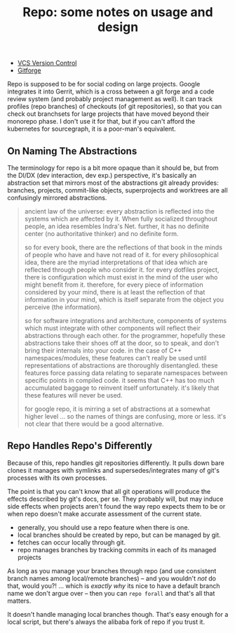 :PROPERTIES:
:ID:       d763b83c-e834-4d41-8478-4aab817422ec
:END:
#+TITLE: Repo: some notes on usage and design
#+CATEGORY: slips
#+TAGS:

+ [[id:53fc747a-3f12-411a-976a-345bb1924e2d][VCS Version Control]]
+ [[id:8d789c98-5e74-4bf8-9226-52fb43c5ca51][Gitforge]]

Repo is supposed to be for social coding on large projects. Google integrates it
into Gerrit, which is a cross between a git forge and a code review system (and
probably project management as well). It can track profiles (repo branches) of
checkouts (of git repositories), so that you can check out branchsets for large
projects that have moved beyond their monorepo phase. I don't use it for that,
but if you can't afford the kubernetes for sourcegraph, it is a poor-man's
equivalent.

** On Naming The Abstractions

The terminology for repo is a bit more opaque than it should be, but from the
DI/DX (dev interaction, dev exp.) perspective, it's basically an abstraction set
that mirrors most of the abstractions git already provides: branches, projects,
commit-like objects, superprojects and worktrees are all confusingly mirrored
abstractions.

#+begin_quote
ancient law of the universe: every abstraction is reflected into the systems
which are affected by it. When fully socialized throughout people, an idea
resembles Indra's Net. further, it has no definite center (no authoritative
thinker) and no definite form.

so for every book, there are the reflections of that book in the
minds of people who have and have not read of it. for every philosophical idea,
there are the myriad interpretations of that idea which are reflected through
people who consider it. for every dotfiles project, there is configuration which
must exist in the mind of the user who might benefit from it. therefore, for
every piece of information considered by your mind, there is at least the
reflection of that information in your mind, which is itself separate from the
object you perceive (the information).

so for software integrations and architecture, components of systems which must
integrate with other components will reflect their abstractions through each
other. for the programmer, hopefully these abstractions take their shoes off at
the door, so to speak, and don't bring their internals into your code. in the
case of C++ namespaces/modules, these features can't really be used until
representations of abstractions are thoroughly disentangled. these features
force passing data relating to separate namespaces between specific points in
compiled code. it seems that C++ has too much accumulated baggage to reinvent
itself unfortunately. it's likely that these features will never be used.

for google repo, it is mirring a set of abstractions at a somewhat higher level
... so the names of things are confusing, more or less. it's not clear that
there would be a good alternative.
#+end_quote

** Repo Handles Repo's Differently

Because of this, repo handles git repositories differently. It pulls down bare
clones it manages with symlinks and supersedes/integrates many of git's
processes with its own processes.

The point is that you can't know that all git operations will produce the
effects described by git's docs, per se. They probably will, but may induce side
effects when projects aren't found the way repo expects them to be or when repo
doesn't make accurate assessment of the current state.

+ generally, you should use a repo feature when there is one.
+ local branches should be created by repo, but can be managed by git.
+ fetches can occur locally through git.
+ repo manages branches by tracking commits in each of its managed projects

As long as you manage your branches through repo (and use consistent branch
names among local/remote branches) -- and you wouldn't /not/ do that, would
you?! ... which is /exactly why/ its nice to have a default branch name we don't
argue over -- then you can =repo forall= and that's all that matters.

It doesn't handle managing local branches though. That's easy enough for a local
script, but there's always the alibaba fork of repo if you trust it.

